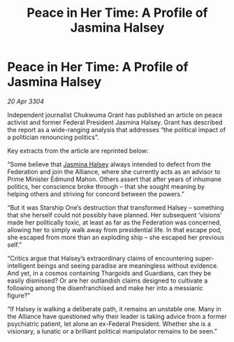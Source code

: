 :PROPERTIES:
:ID:       8d733f9c-d700-441a-a1a6-279851291178
:END:
#+title: Peace in Her Time: A Profile of Jasmina Halsey
#+filetags: :Thargoid:Alliance:Federation:3304:galnet:

* Peace in Her Time: A Profile of Jasmina Halsey

/20 Apr 3304/

Independent journalist Chukwuma Grant has published an article on peace activist and former Federal President Jasmina Halsey. Grant has described the report as a wide-ranging analysis that addresses “the political impact of a politician renouncing politics”. 

Key extracts from the article are reprinted below: 

“Some believe that [[id:a9ccf59f-436e-44df-b041-5020285925f8][Jasmina Halsey]] always intended to defect from the Federation and join the Alliance, where she currently acts as an advisor to Prime Minister Edmund Mahon. Others assert that after years of inhumane politics, her conscience broke through – that she sought meaning by helping others and striving for concord between the powers.” 

“But it was Starship One’s destruction that transformed Halsey – something that she herself could not possibly have planned. Her subsequent ‘visions’ made her politically toxic, at least as far as the Federation was concerned, allowing her to simply walk away from presidential life. In that escape pod, she escaped from more than an exploding ship – she escaped her previous self.” 

“Critics argue that Halsey’s extraordinary claims of encountering super-intelligent beings and seeing paradise are meaningless without evidence. And yet, in a cosmos containing Thargoids and Guardians, can they be easily dismissed? Or are her outlandish claims designed to cultivate a following among the disenfranchised and make her into a messianic figure?” 

“If Halsey is walking a deliberate path, it remains an unstable one. Many in the Alliance have questioned why their leader is taking advice from a former psychiatric patient, let alone an ex-Federal President. Whether she is a visionary, a lunatic or a brilliant political manipulator remains to be seen.”
